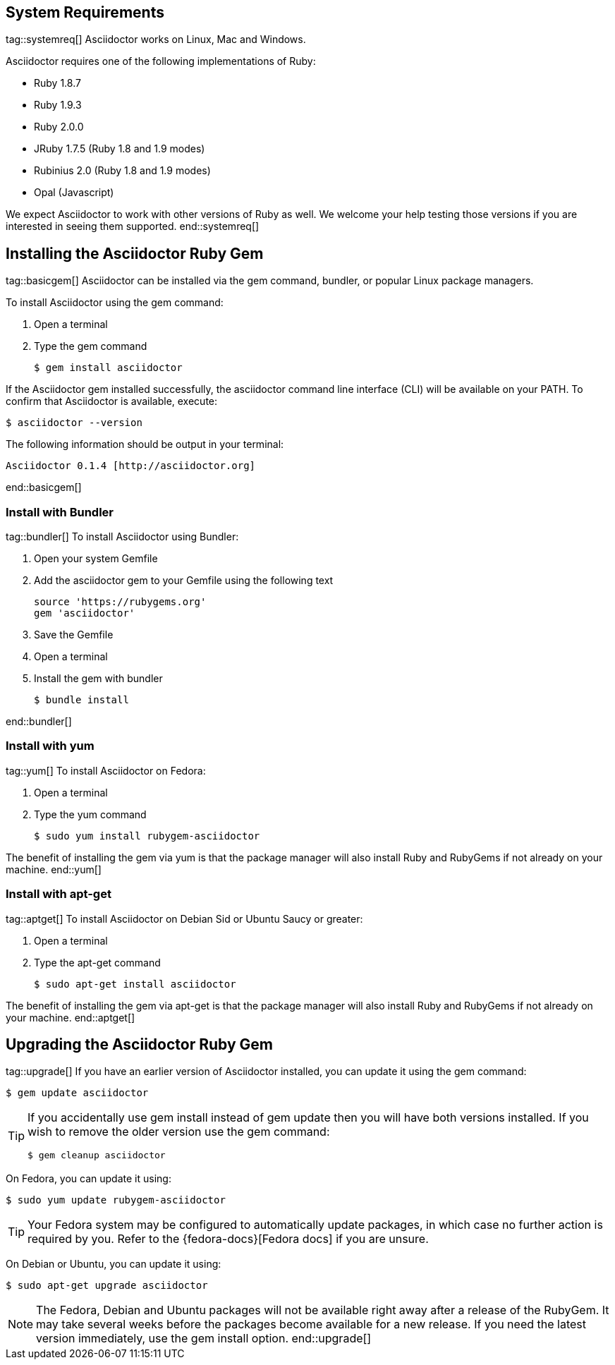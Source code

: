 ////
Install and upgrade documentation for Asciidoctor
This file is included in the install-toolchain and user-manual documents
////

== System Requirements
tag::systemreq[]
Asciidoctor works on Linux, Mac and Windows.

Asciidoctor requires one of the following implementations of Ruby:

* Ruby 1.8.7
* Ruby 1.9.3
* Ruby 2.0.0
* JRuby 1.7.5 (Ruby 1.8 and 1.9 modes)
* Rubinius 2.0 (Ruby 1.8 and 1.9 modes)
* Opal (Javascript)

We expect Asciidoctor to work with other versions of Ruby as well.
We welcome your help testing those versions if you are interested in seeing them supported.
end::systemreq[]

== Installing the Asciidoctor Ruby Gem
tag::basicgem[]
Asciidoctor can be installed via the +gem+ command, bundler, or popular Linux package managers.

To install Asciidoctor using the +gem+ command:

. Open a terminal
. Type the +gem+ command

 $ gem install asciidoctor

If the Asciidoctor gem installed successfully, the +asciidoctor+ command line interface (CLI) will be available on your PATH.
To confirm that Asciidoctor is available, execute:

 $ asciidoctor --version
 
The following information should be output in your terminal:

 Asciidoctor 0.1.4 [http://asciidoctor.org]
 
end::basicgem[]
 
=== Install with Bundler
tag::bundler[]
To install Asciidoctor using Bundler:

. Open your system Gemfile
. Add the +asciidoctor+ gem to your Gemfile using the following text

 source 'https://rubygems.org'
 gem 'asciidoctor'

. Save the Gemfile
. Open a terminal
. Install the gem with bundler

 $ bundle install

end::bundler[]

=== Install with +yum+
tag::yum[]
To install Asciidoctor on Fedora:

. Open a terminal
. Type the +yum+ command
 
 $ sudo yum install rubygem-asciidoctor

The benefit of installing the gem via +yum+ is that the package manager will also install Ruby and RubyGems if not already on your machine.
end::yum[]

=== Install with +apt-get+
tag::aptget[]
To install Asciidoctor on Debian Sid or Ubuntu Saucy or greater:

. Open a terminal
. Type the +apt-get+ command
 
 $ sudo apt-get install asciidoctor

The benefit of installing the gem via +apt-get+ is that the package manager will also install Ruby and RubyGems if not already on your machine.
end::aptget[]

== Upgrading the Asciidoctor Ruby Gem
tag::upgrade[]
If you have an earlier version of Asciidoctor installed, you can update it using the +gem+ command:

 $ gem update asciidoctor

[TIP]
====
If you accidentally use +gem install+ instead of +gem update+ then you will have both versions installed.
If you wish to remove the older version use the +gem+ command:

 $ gem cleanup asciidoctor
====

On Fedora, you can update it using:

 $ sudo yum update rubygem-asciidoctor

TIP: Your Fedora system may be configured to automatically update packages, in which case no further action is required by you.
Refer to the {fedora-docs}[Fedora docs] if you are unsure.

On Debian or Ubuntu, you can update it using:

 $ sudo apt-get upgrade asciidoctor

NOTE: The Fedora, Debian and Ubuntu packages will not be available right away after a release of the RubyGem.
It may take several weeks before the packages become available for a new release.
If you need the latest version immediately, use the +gem install+ option.
end::upgrade[]
